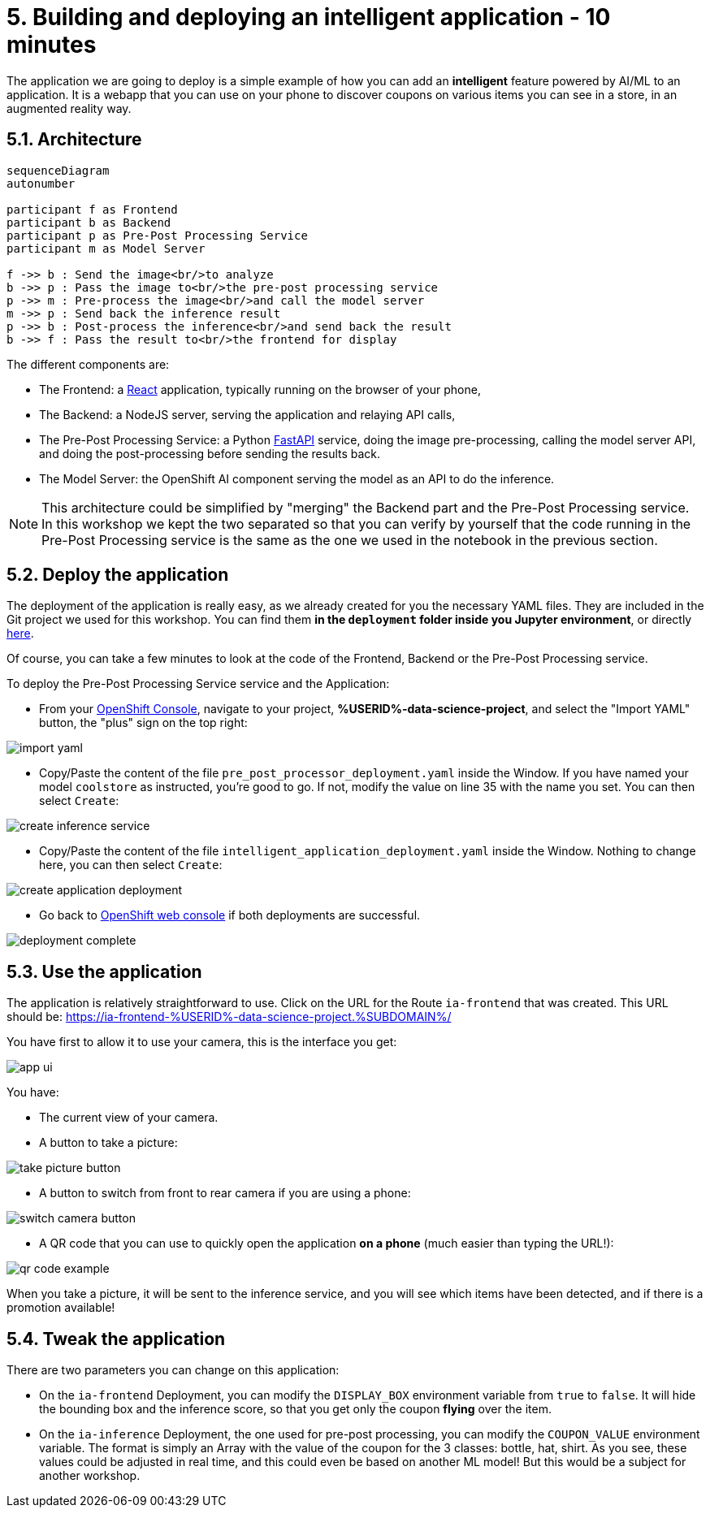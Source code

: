 = 5. Building and deploying an intelligent application - 10 minutes
:imagesdir: ../assets/images

The application we are going to deploy is a simple example of how you can add an *intelligent* feature powered by AI/ML to an application. It is a webapp that you can use on your phone to discover coupons on various items you can see in a store, in an augmented reality way.

== 5.1. Architecture

++++
<style>
.mermaid {
  width: 100%;
}
</style>
++++
[mermaid]
....
sequenceDiagram
autonumber

participant f as Frontend
participant b as Backend
participant p as Pre-Post Processing Service
participant m as Model Server

f ->> b : Send the image<br/>to analyze
b ->> p : Pass the image to<br/>the pre-post processing service
p ->> m : Pre-process the image<br/>and call the model server
m ->> p : Send back the inference result
p ->> b : Post-process the inference<br/>and send back the result
b ->> f : Pass the result to<br/>the frontend for display
....

The different components are:

* The Frontend: a https://react.dev/[React^] application, typically running on the browser of your phone,
* The Backend: a NodeJS server, serving the application and relaying API calls,
* The Pre-Post Processing Service: a Python https://fastapi.tiangolo.com/[FastAPI^] service, doing the image pre-processing, calling the model server API, and doing the post-processing before sending the results back.
* The Model Server: the OpenShift AI component serving the model as an API to do the inference.

NOTE: This architecture could be simplified by "merging" the Backend part and the Pre-Post Processing service. In this workshop we kept the two separated so that you can verify by yourself that the code running in the Pre-Post Processing service is the same as the one we used in the notebook in the previous section.

== 5.2. Deploy the application

The deployment of the application is really easy, as we already created for you the necessary YAML files. They are included in the Git project we used for this workshop. You can find them **in the `deployment` folder inside you Jupyter environment**, or directly https://github.com/rh-aiservices-bu/mad_m6_workshop/tree/main/deployment[here^]. 

Of course, you can take a few minutes to look at the code of the Frontend, Backend or the Pre-Post Processing service.

To deploy the Pre-Post Processing Service service and the Application:

- From your https://console-openshift-console.%SUBDOMAIN%/k8s/cluster/projects/%USERID%-data-science-project[OpenShift Console^], navigate to your project, **%USERID%-data-science-project**, and select the "Import YAML" button, the "plus" sign on the top right:

image::import_yaml.png[]

- Copy/Paste the content of the file `pre_post_processor_deployment.yaml` inside the Window. If you have named your model `coolstore` as instructed, you're good to go. If not, modify the value on line 35 with the name you set. You can then select `Create`:

image::create_inference_service.png[]

- Copy/Paste the content of the file `intelligent_application_deployment.yaml` inside the Window. Nothing to change here, you can then select `Create`:

image::create_application_deployment.png[]

- Go back to https://console-openshift-console.%SUBDOMAIN%/k8s/cluster/projects/%USERID%-data-science-project?view=graph[OpenShift web console^] if both deployments are successful.

image::deployment-complete.png[]

== 5.3. Use the application

The application is relatively straightforward to use. Click on the URL for the Route `ia-frontend` that was created. This URL should be: https://ia-frontend-%USERID%-data-science-project.%SUBDOMAIN%/[https://ia-frontend-%USERID%-data-science-project.%SUBDOMAIN%/^]

You have first to allow it to use your camera, this is the interface you get:

image::app_ui.png[]

You have:

- The current view of your camera.
- A button to take a picture:

image::take_picture_button.png[]

- A button to switch from front to rear camera if you are using a phone:

image::switch_camera_button.png[]

- A QR code that you can use to quickly open the application **on a phone** (much easier than typing the URL!):

image::qr_code_example.png[]

When you take a picture, it will be sent to the inference service, and you will see which items have been detected, and if there is a promotion available!

== 5.4. Tweak the application

There are two parameters you can change on this application:

- On the `ia-frontend` Deployment, you can modify the `DISPLAY_BOX` environment variable from `true` to `false`. It will hide the bounding box and the inference score, so that you get only the coupon *flying* over the item.
- On the `ia-inference` Deployment, the one used for pre-post processing, you can modify the `COUPON_VALUE` environment variable. The format is simply an Array with the value of the coupon for the 3 classes: bottle, hat, shirt. As you see, these values could be adjusted in real time, and this could even be based on another ML model! But this would be a subject for another workshop.




